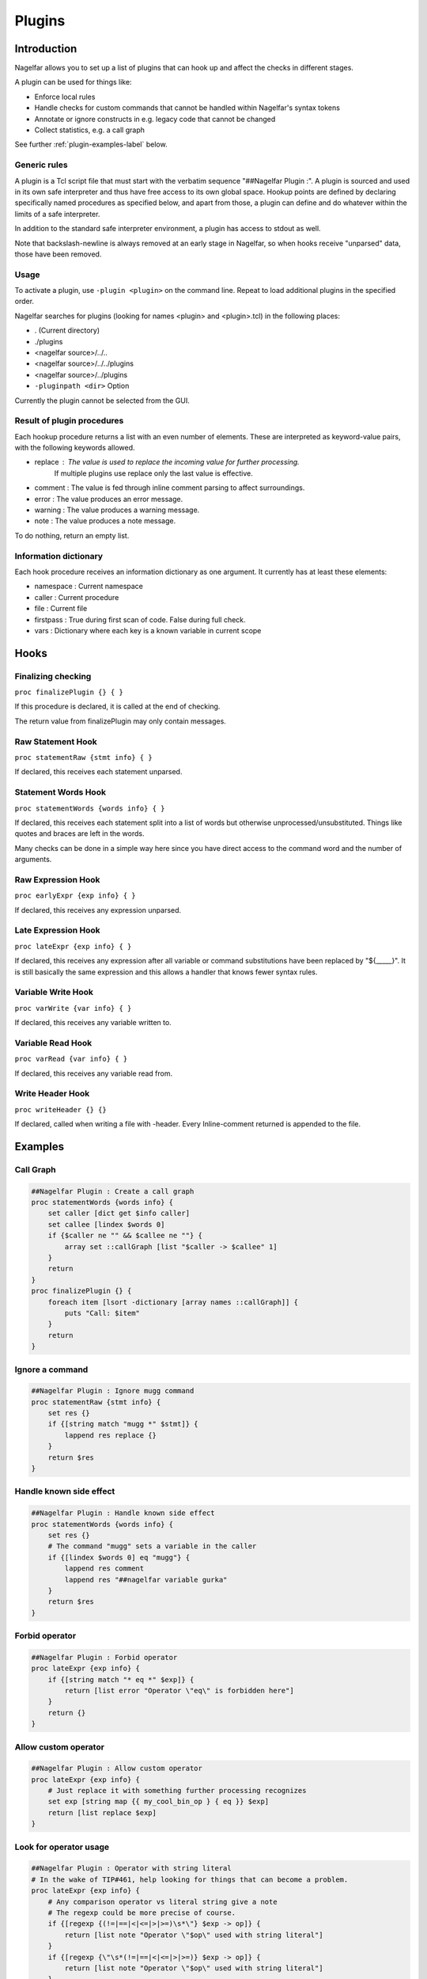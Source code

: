 .. highlightlang:: tcl

.. |nbsp| unicode:: 0xA0
   :trim:

Plugins
=======

Introduction
------------

Nagelfar allows you to set up a list of plugins that can hook up and affect the
checks in different stages.

A plugin can be used for things like:

* Enforce local rules
* Handle checks for custom commands that cannot be handled within Nagelfar's syntax tokens
* Annotate or ignore constructs in e.g. legacy code that cannot be changed
* Collect statistics, e.g. a call graph

See further :ref:`plugin-examples-label` below.

Generic rules
^^^^^^^^^^^^^

A plugin is a Tcl script file that must start with the verbatim sequence
"##Nagelfar |nbsp| Plugin :". A plugin is sourced and used in its own safe
interpreter and thus have free access to its own global space. Hookup
points are defined by declaring specifically named procedures as specified
below, and apart from those, a plugin can define and do whatever within
the limits of a safe interpreter.

In addition to the standard safe interpreter environment, a plugin has
access to stdout as well.

Note that backslash-newline is always removed at an early stage in Nagelfar,
so when hooks receive "unparsed" data, those have been removed.

Usage
^^^^^

To activate a plugin, use ``-plugin <plugin>`` on the command line. Repeat
to load additional plugins in the specified order.

Nagelfar searches for plugins (looking for names <plugin> and <plugin>.tcl) in
the following places:

* . (Current directory)
* ./plugins
* <nagelfar source>/../..
* <nagelfar source>/../../plugins
* <nagelfar source>/../plugins
* ``-pluginpath <dir>`` Option

Currently the plugin cannot be selected from the GUI.

Result of plugin procedures
^^^^^^^^^^^^^^^^^^^^^^^^^^^

Each hookup procedure returns a list with an even number of elements.
These are interpreted as keyword-value pairs, with the following keywords
allowed.

* replace : The value is used to replace the incoming value for further processing.
	    If multiple plugins use replace only the last value is effective.
* comment : The value is fed through inline comment parsing to affect surroundings.
* error   : The value produces an error message.
* warning : The value produces a warning message.
* note    : The value produces a note message.

To do nothing, return an empty list.

Information dictionary
^^^^^^^^^^^^^^^^^^^^^^

Each hook procedure receives an information dictionary as one argument.
It currently has at least these elements:

* namespace : Current namespace
* caller    : Current procedure
* file      : Current file
* firstpass : True during first scan of code. False during full check.
* vars      : Dictionary where each key is a known variable in current scope

Hooks
-----

Finalizing checking
^^^^^^^^^^^^^^^^^^^

``proc finalizePlugin {} { }``

If this procedure is declared, it is called at the end
of checking.

The return value from finalizePlugin may only contain messages.

Raw Statement Hook
^^^^^^^^^^^^^^^^^^

``proc statementRaw {stmt info} { }``

If declared, this receives each statement unparsed.

Statement Words Hook
^^^^^^^^^^^^^^^^^^^^

``proc statementWords {words info} { }``

If declared, this receives each statement split into a list of words but
otherwise unprocessed/unsubstituted. Things like quotes and braces are left
in the words.

Many checks can be done in a simple way here since you have direct access to
the command word and the number of arguments.

Raw Expression Hook
^^^^^^^^^^^^^^^^^^^

``proc earlyExpr {exp info} { }``

If declared, this receives any expression unparsed.

Late Expression Hook
^^^^^^^^^^^^^^^^^^^^

``proc lateExpr {exp info} { }``

If declared, this receives any expression after all variable or
command substitutions have been replaced by "${_____}". It is still
basically the same expression and this allows a handler that
knows fewer syntax rules.

Variable Write Hook
^^^^^^^^^^^^^^^^^^^

``proc varWrite {var info} { }``

If declared, this receives any variable written to.

Variable Read Hook
^^^^^^^^^^^^^^^^^^

``proc varRead {var info} { }``

If declared, this receives any variable read from.

Write Header Hook
^^^^^^^^^^^^^^^^^

``proc writeHeader {} {}``

If declared, called when writing a file with -header.
Every Inline-comment returned is appended to the file.

.. _plugin-examples-label:

Examples
--------

Call Graph
^^^^^^^^^^

.. code:: tcl

 ##Nagelfar Plugin : Create a call graph
 proc statementWords {words info} {
     set caller [dict get $info caller]
     set callee [lindex $words 0]
     if {$caller ne "" && $callee ne ""} {
         array set ::callGraph [list "$caller -> $callee" 1]
     }
     return
 }
 proc finalizePlugin {} {
     foreach item [lsort -dictionary [array names ::callGraph]] {
         puts "Call: $item"
     }
     return
 }

Ignore a command
^^^^^^^^^^^^^^^^

.. code:: tcl

 ##Nagelfar Plugin : Ignore mugg command
 proc statementRaw {stmt info} {
     set res {}
     if {[string match "mugg *" $stmt]} {
         lappend res replace {}
     }
     return $res
 }

Handle known side effect
^^^^^^^^^^^^^^^^^^^^^^^^

.. code:: tcl

 ##Nagelfar Plugin : Handle known side effect
 proc statementWords {words info} {
     set res {}
     # The command "mugg" sets a variable in the caller
     if {[lindex $words 0] eq "mugg"} {
         lappend res comment
         lappend res "##nagelfar variable gurka"
     }
     return $res
 }

Forbid operator
^^^^^^^^^^^^^^^

.. code:: tcl

 ##Nagelfar Plugin : Forbid operator
 proc lateExpr {exp info} {
     if {[string match "* eq *" $exp]} {
         return [list error "Operator \"eq\" is forbidden here"]
     }
     return {}
 }

Allow custom operator
^^^^^^^^^^^^^^^^^^^^^

.. code:: tcl

 ##Nagelfar Plugin : Allow custom operator
 proc lateExpr {exp info} {
     # Just replace it with something further processing recognizes
     set exp [string map {{ my_cool_bin_op } { eq }} $exp]
     return [list replace $exp]
 }

Look for operator usage
^^^^^^^^^^^^^^^^^^^^^^^

.. code:: tcl

 ##Nagelfar Plugin : Operator with string literal
 # In the wake of TIP#461, help looking for things that can become a problem.
 proc lateExpr {exp info} {
     # Any comparison operator vs literal string give a note
     # The regexp could be more precise of course.
     if {[regexp {(!=|==|<|<=|>|>=)\s*\"} $exp -> op]} {
         return [list note "Operator \"$op\" used with string literal"]
     }
     if {[regexp {\"\s*(!=|==|<|<=|>|>=)} $exp -> op]} {
         return [list note "Operator \"$op\" used with string literal"]
     }
     return ""
 }

Handle special syntax
^^^^^^^^^^^^^^^^^^^^^

.. code:: tcl

 ##Nagelfar Plugin : Handle special syntax
 proc statementWords {words info} {
     set res {}
     # We are only interested in calls to "mugg"
     if {[lindex $words 0] ne "mugg"} {
         return $res
     }
     # If a command has varying syntax depending on contents it can be handled,
     # compare e.g. with a complex command like "if".
     # In this example, only 1 or 5 arguments are allowed, which could
     # also be expressed directly with the syntax string "1: x : 5"
     lappend res comment
     if {[llength $words] == 6} {
         lappend res "##nagelfar syntax mugg x x x x x"
     } else {
         lappend res "##nagelfar syntax mugg x"
     }
     return $res
 }

Check for unused globals
^^^^^^^^^^^^^^^^^^^^^^^^

.. code:: tcl

 ##Nagelfar Plugin : Check for unused globals
 set ::data {}
 proc statementWords {words info} {
     if {[lindex $words 0] ne "global"} return
     set caller [dict get $info caller]
     foreach var [lrange $words 1 end] {
         dict set ::data $caller $var 1
     }
     return
 }
 proc varWrite {var info} {
     set caller [dict get $info caller]
     dict unset ::data $caller $var
     return
 }
 proc varRead {var info} {
     set caller [dict get $info caller]
     dict unset ::data $caller $var
     return
 }
 proc finalizePlugin {} {
     set res {}
     foreach caller [dict keys $::data] {
         foreach var [dict keys [dict get $::data $caller]] {
             lappend res warning "Unused global '$var' in proc '$caller'"
         }
     }
     lappend res note "Globals checked by plugin"
     return $res
 }

Sqlite code
^^^^^^^^^^^

In code like this, using the sqlite3 package:

.. code:: tcl

 db eval { SELECT rowid,name,start FROM SQLYSTUFF } {
     list $rowid $name
 }
 db eval {UPDATE tasks SET user = $u, initial = 320 WHERE rowid = $g}

Nagelfar cannot know that rowid and name are existing variables and will
give an error. A plugin can parse the SQL and provide this info.

Similarly Nagelfar does not know that the SQL code can contain variable
references. Checking those can also be done.

.. code:: tcl

 ##Nagelfar Plugin : Sqlite handler
 proc statementWords {words info} {
     # We are only interested in calls to "db eval <sql> ?<code>?"
     if {[lindex $words 0] ne "db"} return
     if {[lindex $words 1] ne "eval"} return
     if {[llength $words] < 3} return
     set sql [lindex $words 2]
     set res {}
     # Looking for variable reads
     foreach {_ var} [regexp -all -inline {[$:](\w+)} $sql] {
         if {![dict exists $info vars $var]} {
             lappend res warning
             lappend res "Unknown variable '$var'"
         }
     }
     # Simple "parser" assuming a certain format to detect variables set
     if {[llength $words] == 4} {
         if {[regexp {SELECT (.*) FROM} [lindex $words 2] -> vars]} {
             foreach var [regexp -all -inline {\w+} $vars] {
                 lappend res comment
                 lappend res "##nagelfar variable $var"
             }
         }
     }
     return $res
 }

Namespace eval check
^^^^^^^^^^^^^^^^^^^^

Detect creative writing in namespace eval code.

.. code:: tcl

 ##Nagelfar Plugin : Namespace eval check
 proc statementWords {words info} {
     set caller [dict get $info caller]
     # Code in proc is not interesting
     if {$caller ne ""} return
     set ns [dict get $info namespace]
     # Global is not interesting
     if {$ns eq "" || $ns eq "::"} return
     set cmd [lindex $words 0]
     if {$cmd eq "variable"} {
         foreach {var _} [lindex $words 1 end] {
             set ::known(${ns}::$var) 1
         }
     }
     return
 }
 proc varWrite {var info} {
     set caller [dict get $info caller]
     # Code in proc is not interesting
     if {$caller ne ""} return
     set ns [dict get $info namespace]
     # Global is not interesting
     if {$ns eq "" || $ns eq "::"} return
     if {![info exists ::known(${ns}::$var)]} {
         return [list warning "Writing $var without variable call"]
     }
 }
